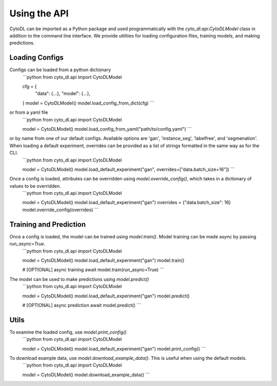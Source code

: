 ============
Using the API
============

CytoDL can be imported as a Python package and used programmatically with the `cyto_dl.api.CytoDLModel` class in addition to the command line interface. We provide utilities for loading configuration files, training models, and making predictions.

+++++++++++++++
Loading Configs
+++++++++++++++
Configs can be loaded from a python dictionary
    ```python
    from cyto_dl.api import CytoDLModel

    cfg = {
        "data": {...},
        "model": {...},
    }
    model = CytoDLModel()
    model.load_config_from_dict(cfg)
    ```
or from a yaml file
    ```python
    from cyto_dl.api import CytoDLModel

    model = CytoDLModel()
    model.load_config_from_yaml("path/to/config.yaml")
    ```
or by name from one of our default configs. Available options are 'gan', 'instance_seg', 'labelfree', and 'segmenation'. When loading a default experiment, overrides can be provided as a list of strings formatted in the same way as for the CLI.
    ```python
    from cyto_dl.api import CytoDLModel

    model = CytoDLModel()
    model.load_default_experiment("gan", overrides=["data.batch_size=16"])
    ```

Once a config is loaded, attributes can be overridden using `model.override_config()`, which takes in a dictionary of values to be overridden.
    ```python
    from cyto_dl.api import CytoDLModel

    model = CytoDLModel()
    model.load_default_experiment("gan")
    overrides = {"data.batch_size": 16}
    model.override_config(overrides)
    ```

+++++++++++++++
Training and Prediction
+++++++++++++++
Once a config is loaded, the model can be trained using `model.train()`. Model training can be made async by passing `run_async=True`.
    ```python
    from cyto_dl.api import CytoDLModel

    model = CytoDLModel()
    model.load_default_experiment("gan")
    model.train()

    # [OPTIONAL] async training
    await model.train(run_async=True)
    ```
The model can be used to make predictions using `model.predict()`
    ```python
    from cyto_dl.api import CytoDLModel

    model = CytoDLModel()
    model.load_default_experiment("gan")
    model.predict()

    # [OPTIONAL] async prediction
    await model.predict()
    ```

+++++++++++++++
Utils
+++++++++++++++
To examine the loaded config, use `model.print_config()`
    ```python
    from cyto_dl.api import CytoDLModel

    model = CytoDLModel()
    model.load_default_experiment("gan")
    model.print_config()
    ```

To download example data, use `model.download_example_data()`. This is useful when using the default models.
    ```python
    from cyto_dl.api import CytoDLModel

    model = CytoDLModel()
    model.download_example_data()
    ```
